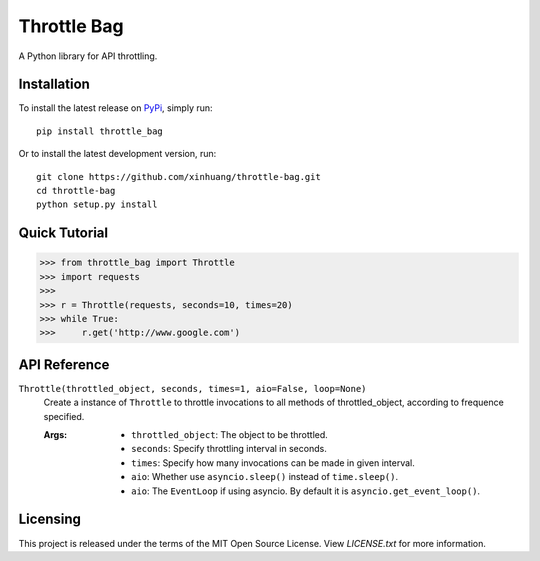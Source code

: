 ************
Throttle Bag
************

A Python library for API throttling.

Installation
============

To install the latest release on `PyPi <https://pypi.python.org/pypi/throttle-bag>`_,
simply run:

::

  pip install throttle_bag

Or to install the latest development version, run:

::

  git clone https://github.com/xinhuang/throttle-bag.git
  cd throttle-bag
  python setup.py install

Quick Tutorial
==============

.. code:: pycon

  >>> from throttle_bag import Throttle
  >>> import requests
  >>>
  >>> r = Throttle(requests, seconds=10, times=20)
  >>> while True:
  >>>     r.get('http://www.google.com')

API Reference
=============

``Throttle(throttled_object, seconds, times=1, aio=False, loop=None)``
  Create a instance of ``Throttle`` to throttle invocations to all methods of throttled_object, according to frequence
  specified.

  :Args:
    * ``throttled_object``: The object to be throttled.
    * ``seconds``: Specify throttling interval in seconds.
    * ``times``: Specify how many invocations can be made in given interval.
    * ``aio``: Whether use ``asyncio.sleep()`` instead of ``time.sleep()``.
    * ``aio``: The ``EventLoop`` if using asyncio. By default it is ``asyncio.get_event_loop()``.

Licensing
=========

This project is released under the terms of the MIT Open Source License. View
*LICENSE.txt* for more information.
